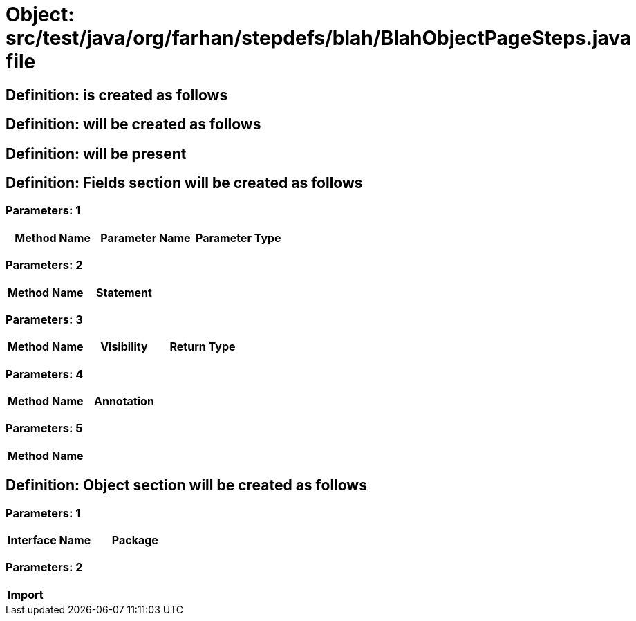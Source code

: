 = Object: src/test/java/org/farhan/stepdefs/blah/BlahObjectPageSteps.java file

== Definition: is created as follows

== Definition: will be created as follows

== Definition: will be present

== Definition: Fields section will be created as follows

=== Parameters: 1

[options="header"]
|===
| Method Name| Parameter Name| Parameter Type
|===

=== Parameters: 2

[options="header"]
|===
| Method Name| Statement
|===

=== Parameters: 3

[options="header"]
|===
| Method Name| Visibility| Return Type
|===

=== Parameters: 4

[options="header"]
|===
| Method Name| Annotation
|===

=== Parameters: 5

[options="header"]
|===
| Method Name
|===

== Definition: Object section will be created as follows

=== Parameters: 1

[options="header"]
|===
| Interface Name| Package
|===

=== Parameters: 2

[options="header"]
|===
| Import
|===

